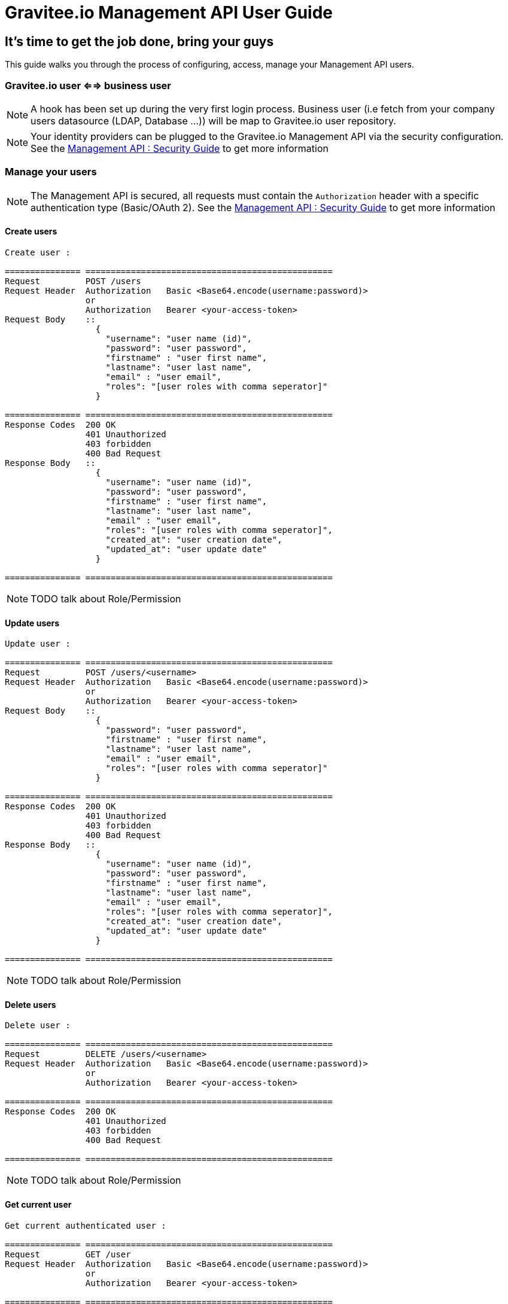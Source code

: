 [[gravitee-management-api-user]]
= Gravitee.io Management API User Guide

== It's time to get the job done, bring your guys

This guide walks you through the process of configuring, access, manage your Management API users. 

=== Gravitee.io user <==> business user

NOTE: A hook has been set up during the very first login process. Business user (i.e fetch from your company users datasource (LDAP, Database ...)) will be map to Gravitee.io user repository.

NOTE: Your identity providers can be plugged to the Gravitee.io Management API via the security configuration. See the <<management-api-security.adoc#,Management API : Security Guide>> to get more information

=== Manage your users

NOTE: The Management API is secured, all requests must contain the `Authorization` header with a specific authentication type (Basic/OAuth 2). See the <<management-api-security.adoc#,Management API : Security Guide>> to get more information

==== Create users

[source]
----
Create user :

=============== =================================================
Request         POST /users
Request Header  Authorization   Basic <Base64.encode(username:password)>
                or
                Authorization   Bearer <your-access-token>
Request Body    ::
                  {
                    "username": "user name (id)",
                    "password": "user password",
                    "firstname" : "user first name",
                    "lastname": "user last name",
                    "email" : "user email",
                    "roles": "[user roles with comma seperator]"
                  }

=============== =================================================
Response Codes  200 OK
                401 Unauthorized
                403 forbidden
                400 Bad Request
Response Body   ::
                  {
                    "username": "user name (id)",
                    "password": "user password",
                    "firstname" : "user first name",
                    "lastname": "user last name",
                    "email" : "user email",
                    "roles": "[user roles with comma seperator]",
                    "created_at": "user creation date",
                    "updated_at": "user update date"
                  }

=============== =================================================
----

NOTE: TODO talk about Role/Permission

==== Update users

[source]
----
Update user :

=============== =================================================
Request         POST /users/<username>
Request Header  Authorization   Basic <Base64.encode(username:password)>
                or
                Authorization   Bearer <your-access-token>
Request Body    ::
                  {
                    "password": "user password",
                    "firstname" : "user first name",
                    "lastname": "user last name",
                    "email" : "user email",
                    "roles": "[user roles with comma seperator]"
                  }

=============== =================================================
Response Codes  200 OK
                401 Unauthorized
                403 forbidden
                400 Bad Request
Response Body   ::
                  {
                    "username": "user name (id)",
                    "password": "user password",
                    "firstname" : "user first name",
                    "lastname": "user last name",
                    "email" : "user email",
                    "roles": "[user roles with comma seperator]",
                    "created_at": "user creation date",
                    "updated_at": "user update date"
                  }

=============== =================================================
----

NOTE: TODO talk about Role/Permission

==== Delete users

[source]
----
Delete user :

=============== =================================================
Request         DELETE /users/<username>
Request Header  Authorization   Basic <Base64.encode(username:password)>
                or
                Authorization   Bearer <your-access-token>

=============== =================================================
Response Codes  200 OK
                401 Unauthorized
                403 forbidden
                400 Bad Request

=============== =================================================
----

NOTE: TODO talk about Role/Permission

==== Get current user

[source]
----
Get current authenticated user :

=============== =================================================
Request         GET /user
Request Header  Authorization   Basic <Base64.encode(username:password)>
                or
                Authorization   Bearer <your-access-token>

=============== =================================================
Response Codes  200 OK
                401 Unauthorized
                403 forbidden
                400 Bad Request
Response Body   ::
                  {
                    "username": "user name (id)",
                    "password": "user password",
                    "firstname" : "user first name",
                    "lastname": "user last name",
                    "email" : "user email",
                    "roles": "[user roles with comma seperator]",
                    "created_at": "user creation date",
                    "updated_at": "user update date"
                  }

=============== =================================================
----

==== Get specified user

[source]
----
Get specified user :

=============== =================================================
Request         GET /users/<username>
Request Header  Authorization   Basic <Base64.encode(username:password)>
                or
                Authorization   Bearer <your-access-token>

=============== =================================================
Response Codes  200 OK
                401 Unauthorized
                403 forbidden
                400 Bad Request
Response Body   ::
                  {
                    "username": "user name (id)",
                    "password": "user password",
                    "firstname" : "user first name",
                    "lastname": "user last name",
                    "email" : "user email",
                    "roles": "[user roles with comma seperator]",
                    "createdAt": "user creation date",
                    "updatedAt": "user update date"
                  }

=============== =================================================
----

NOTE: TODO talk about Role/Permission

==== List public teams for the specified user

[source]
----
Get user teams :

=============== =================================================
Request         GET /users/<username>/teams
Request Header  Authorization   Basic <Base64.encode(username:password)>
                or
                Authorization   Bearer <your-access-token>

=============== =================================================
Response Codes  200 OK
                401 Unauthorized
                403 forbidden
                400 Bad Request
Response Body   ::
                  [
                    {
                      "name": "team name",
                      "description": "team description",
                      "isPrivate" : "team state (private/public)",
                      "email": "team mail",
                      "created_at": "team creation date",
                      "updated_at": "team update date"
                    },

                    {
                      "name": "team 2 name",
                      "description": "team 2 description",
                      "isPrivate" : "team 2 state (private/public)",
                      "email": "team 2 mail",
                      "created_at": "team 2 creation date",
                      "updated_at": "team 2 update date"
                    },
                    ...
                  ]             

=============== =================================================
----

NOTE: TODO talk about Role/Permission

==== List public APIs for the specified user

[source]
----
Get user apis :

=============== =================================================
Request         GET /users/<username>/apis
Request Header  Authorization   Basic <Base64.encode(username:password)>
                or
                Authorization   Bearer <your-access-token>

=============== =================================================
Response Codes  200 OK
                401 Unauthorized
                403 forbidden
                400 Bad Request
Response Body   ::
                  [
                    {
                      "name": "api name",
                      "description": "api description",
                      "public" : "api public URI",
                      "target": "api target URI",
                      "isPrivate: "api state (public/private)",
                      "owner": "api owner",
                      "state": "api lifecycle state (start/stop)",
                      "created_at": "api creation date",
                      "updated_at": "api update date"
                    },

                    {
                      "name": "api 2 name",
                      "description": "api 2 description",
                      "public" : "api 2 public URI",
                      "target": "api 2 target URI",
                      "isPrivate: "api 2 state (public/private)",
                      "owner": "api 2 owner",
                      "state": "api 2 lifecycle state (start/stop)",
                      "created_at": "api 2 creation date",
                      "updated_at": "api 2 update date"
                    },
                    ...
                  ] 

=============== =================================================
----

NOTE: TODO talk about Role/Permission
